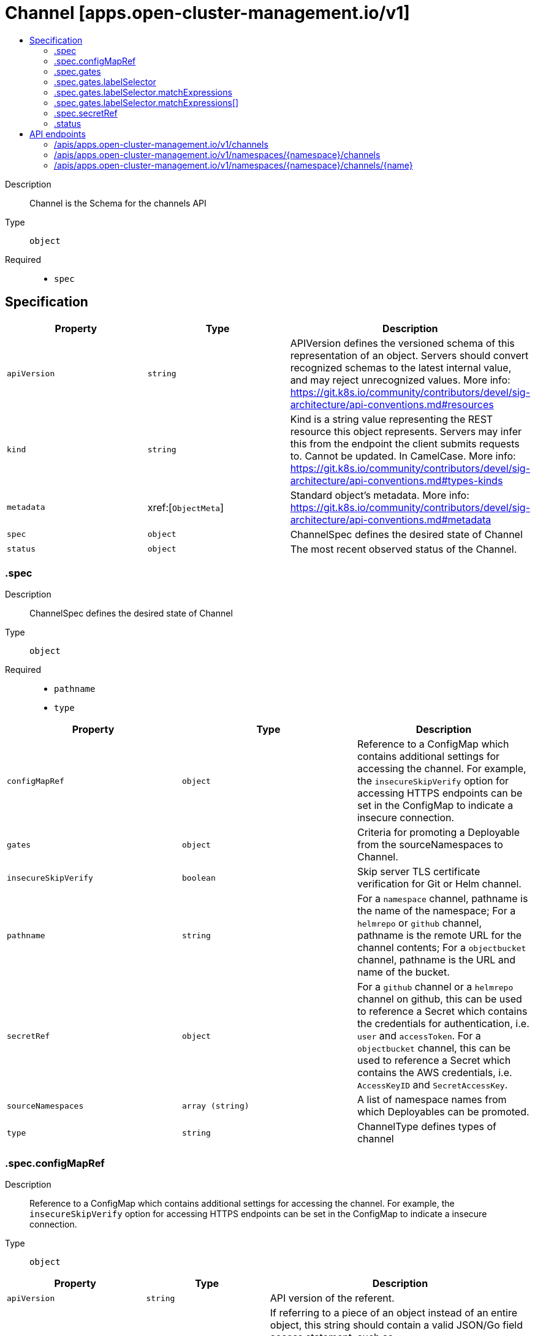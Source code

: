 // Automatically generated by 'openshift-apidocs-gen'. Do not edit.
:_content-type: ASSEMBLY
[id="channel-apps-open-cluster-management-io-v1"]
= Channel [apps.open-cluster-management.io/v1]
:toc: macro
:toc-title:

toc::[]


Description::
+
--
Channel is the Schema for the channels API
--

Type::
  `object`

Required::
  - `spec`


== Specification

[cols="1,1,1",options="header"]
|===
| Property | Type | Description

| `apiVersion`
| `string`
| APIVersion defines the versioned schema of this representation of an object. Servers should convert recognized schemas to the latest internal value, and may reject unrecognized values. More info: https://git.k8s.io/community/contributors/devel/sig-architecture/api-conventions.md#resources

| `kind`
| `string`
| Kind is a string value representing the REST resource this object represents. Servers may infer this from the endpoint the client submits requests to. Cannot be updated. In CamelCase. More info: https://git.k8s.io/community/contributors/devel/sig-architecture/api-conventions.md#types-kinds

| `metadata`
| xref:[`ObjectMeta`]
| Standard object's metadata. More info: https://git.k8s.io/community/contributors/devel/sig-architecture/api-conventions.md#metadata

| `spec`
| `object`
| ChannelSpec defines the desired state of Channel

| `status`
| `object`
| The most recent observed status of the Channel.

|===
=== .spec
Description::
+
--
ChannelSpec defines the desired state of Channel
--

Type::
  `object`

Required::
  - `pathname`
  - `type`



[cols="1,1,1",options="header"]
|===
| Property | Type | Description

| `configMapRef`
| `object`
| Reference to a ConfigMap which contains additional settings for accessing the channel. For example, the `insecureSkipVerify` option for accessing HTTPS endpoints can be set in the ConfigMap to indicate a insecure connection.

| `gates`
| `object`
| Criteria for promoting a Deployable from the sourceNamespaces to Channel.

| `insecureSkipVerify`
| `boolean`
| Skip server TLS certificate verification for Git or Helm channel.

| `pathname`
| `string`
| For a `namespace` channel, pathname is the name of the namespace; For a `helmrepo` or `github` channel, pathname is the remote URL for the channel contents; For a `objectbucket` channel, pathname is the URL and name of the bucket.

| `secretRef`
| `object`
| For a `github` channel or a `helmrepo` channel on github, this can be used to reference a Secret which contains the credentials for authentication, i.e. `user` and `accessToken`. For a `objectbucket` channel, this can be used to reference a Secret which contains the AWS credentials, i.e. `AccessKeyID` and `SecretAccessKey`.

| `sourceNamespaces`
| `array (string)`
| A list of namespace names from which Deployables can be promoted.

| `type`
| `string`
| ChannelType defines types of channel

|===
=== .spec.configMapRef
Description::
+
--
Reference to a ConfigMap which contains additional settings for accessing the channel. For example, the `insecureSkipVerify` option for accessing HTTPS endpoints can be set in the ConfigMap to indicate a insecure connection.
--

Type::
  `object`




[cols="1,1,1",options="header"]
|===
| Property | Type | Description

| `apiVersion`
| `string`
| API version of the referent.

| `fieldPath`
| `string`
| If referring to a piece of an object instead of an entire object, this string should contain a valid JSON/Go field access statement, such as desiredState.manifest.containers[2]. For example, if the object reference is to a container within a pod, this would take on a value like: "spec.containers{name}" (where "name" refers to the name of the container that triggered the event) or if no container name is specified "spec.containers[2]" (container with index 2 in this pod). This syntax is chosen only to have some well-defined way of referencing a part of an object. TODO: this design is not final and this field is subject to change in the future.

| `kind`
| `string`
| Kind of the referent. More info: https://git.k8s.io/community/contributors/devel/sig-architecture/api-conventions.md#types-kinds

| `name`
| `string`
| Name of the referent. More info: https://kubernetes.io/docs/concepts/overview/working-with-objects/names/#names

| `namespace`
| `string`
| Namespace of the referent. More info: https://kubernetes.io/docs/concepts/overview/working-with-objects/namespaces/

| `resourceVersion`
| `string`
| Specific resourceVersion to which this reference is made, if any. More info: https://git.k8s.io/community/contributors/devel/sig-architecture/api-conventions.md#concurrency-control-and-consistency

| `uid`
| `string`
| UID of the referent. More info: https://kubernetes.io/docs/concepts/overview/working-with-objects/names/#uids

|===
=== .spec.gates
Description::
+
--
Criteria for promoting a Deployable from the sourceNamespaces to Channel.
--

Type::
  `object`




[cols="1,1,1",options="header"]
|===
| Property | Type | Description

| `annotations`
| `object (string)`
| The annotations which must present on a Deployable for it to be eligible for promotion.

| `labelSelector`
| `object`
| A label selector for selecting the Deployables.

| `name`
| `string`
| 

|===
=== .spec.gates.labelSelector
Description::
+
--
A label selector for selecting the Deployables.
--

Type::
  `object`




[cols="1,1,1",options="header"]
|===
| Property | Type | Description

| `matchExpressions`
| `array`
| matchExpressions is a list of label selector requirements. The requirements are ANDed.

| `matchExpressions[]`
| `object`
| A label selector requirement is a selector that contains values, a key, and an operator that relates the key and values.

| `matchLabels`
| `object (string)`
| matchLabels is a map of {key,value} pairs. A single {key,value} in the matchLabels map is equivalent to an element of matchExpressions, whose key field is "key", the operator is "In", and the values array contains only "value". The requirements are ANDed.

|===
=== .spec.gates.labelSelector.matchExpressions
Description::
+
--
matchExpressions is a list of label selector requirements. The requirements are ANDed.
--

Type::
  `array`




=== .spec.gates.labelSelector.matchExpressions[]
Description::
+
--
A label selector requirement is a selector that contains values, a key, and an operator that relates the key and values.
--

Type::
  `object`

Required::
  - `key`
  - `operator`



[cols="1,1,1",options="header"]
|===
| Property | Type | Description

| `key`
| `string`
| key is the label key that the selector applies to.

| `operator`
| `string`
| operator represents a key's relationship to a set of values. Valid operators are In, NotIn, Exists and DoesNotExist.

| `values`
| `array (string)`
| values is an array of string values. If the operator is In or NotIn, the values array must be non-empty. If the operator is Exists or DoesNotExist, the values array must be empty. This array is replaced during a strategic merge patch.

|===
=== .spec.secretRef
Description::
+
--
For a `github` channel or a `helmrepo` channel on github, this can be used to reference a Secret which contains the credentials for authentication, i.e. `user` and `accessToken`. For a `objectbucket` channel, this can be used to reference a Secret which contains the AWS credentials, i.e. `AccessKeyID` and `SecretAccessKey`.
--

Type::
  `object`




[cols="1,1,1",options="header"]
|===
| Property | Type | Description

| `apiVersion`
| `string`
| API version of the referent.

| `fieldPath`
| `string`
| If referring to a piece of an object instead of an entire object, this string should contain a valid JSON/Go field access statement, such as desiredState.manifest.containers[2]. For example, if the object reference is to a container within a pod, this would take on a value like: "spec.containers{name}" (where "name" refers to the name of the container that triggered the event) or if no container name is specified "spec.containers[2]" (container with index 2 in this pod). This syntax is chosen only to have some well-defined way of referencing a part of an object. TODO: this design is not final and this field is subject to change in the future.

| `kind`
| `string`
| Kind of the referent. More info: https://git.k8s.io/community/contributors/devel/sig-architecture/api-conventions.md#types-kinds

| `name`
| `string`
| Name of the referent. More info: https://kubernetes.io/docs/concepts/overview/working-with-objects/names/#names

| `namespace`
| `string`
| Namespace of the referent. More info: https://kubernetes.io/docs/concepts/overview/working-with-objects/namespaces/

| `resourceVersion`
| `string`
| Specific resourceVersion to which this reference is made, if any. More info: https://git.k8s.io/community/contributors/devel/sig-architecture/api-conventions.md#concurrency-control-and-consistency

| `uid`
| `string`
| UID of the referent. More info: https://kubernetes.io/docs/concepts/overview/working-with-objects/names/#uids

|===
=== .status
Description::
+
--
The most recent observed status of the Channel.
--

Type::
  `object`





== API endpoints

The following API endpoints are available:

* `/apis/apps.open-cluster-management.io/v1/channels`
- `GET`: list objects of kind Channel
* `/apis/apps.open-cluster-management.io/v1/namespaces/{namespace}/channels`
- `DELETE`: delete collection of Channel
- `GET`: list objects of kind Channel
- `POST`: create a Channel
* `/apis/apps.open-cluster-management.io/v1/namespaces/{namespace}/channels/{name}`
- `DELETE`: delete a Channel
- `GET`: read the specified Channel
- `PATCH`: partially update the specified Channel
- `PUT`: replace the specified Channel


=== /apis/apps.open-cluster-management.io/v1/channels



HTTP method::
  `GET`

Description::
  list objects of kind Channel


.HTTP responses
[cols="1,1",options="header"]
|===
| HTTP code | Reponse body
| 200 - OK
| xref:../objects/index.adoc#io.open-cluster-management.apps.v1.ChannelList[`ChannelList`] schema
| 401 - Unauthorized
| Empty
|===


=== /apis/apps.open-cluster-management.io/v1/namespaces/{namespace}/channels



HTTP method::
  `DELETE`

Description::
  delete collection of Channel




.HTTP responses
[cols="1,1",options="header"]
|===
| HTTP code | Reponse body
| 200 - OK
| `Status` schema
| 401 - Unauthorized
| Empty
|===

HTTP method::
  `GET`

Description::
  list objects of kind Channel




.HTTP responses
[cols="1,1",options="header"]
|===
| HTTP code | Reponse body
| 200 - OK
| xref:../objects/index.adoc#io.open-cluster-management.apps.v1.ChannelList[`ChannelList`] schema
| 401 - Unauthorized
| Empty
|===

HTTP method::
  `POST`

Description::
  create a Channel


.Query parameters
[cols="1,1,2",options="header"]
|===
| Parameter | Type | Description
| `dryRun`
| `string`
| When present, indicates that modifications should not be persisted. An invalid or unrecognized dryRun directive will result in an error response and no further processing of the request. Valid values are: - All: all dry run stages will be processed
| `fieldValidation`
| `string`
| fieldValidation instructs the server on how to handle objects in the request (POST/PUT/PATCH) containing unknown or duplicate fields. Valid values are: - Ignore: This will ignore any unknown fields that are silently dropped from the object, and will ignore all but the last duplicate field that the decoder encounters. This is the default behavior prior to v1.23. - Warn: This will send a warning via the standard warning response header for each unknown field that is dropped from the object, and for each duplicate field that is encountered. The request will still succeed if there are no other errors, and will only persist the last of any duplicate fields. This is the default in v1.23+ - Strict: This will fail the request with a BadRequest error if any unknown fields would be dropped from the object, or if any duplicate fields are present. The error returned from the server will contain all unknown and duplicate fields encountered.
|===

.Body parameters
[cols="1,1,2",options="header"]
|===
| Parameter | Type | Description
| `body`
| xref:../apps_open-cluster-management_io/channel-apps-open-cluster-management-io-v1.adoc#channel-apps-open-cluster-management-io-v1[`Channel`] schema
| 
|===

.HTTP responses
[cols="1,1",options="header"]
|===
| HTTP code | Reponse body
| 200 - OK
| xref:../apps_open-cluster-management_io/channel-apps-open-cluster-management-io-v1.adoc#channel-apps-open-cluster-management-io-v1[`Channel`] schema
| 201 - Created
| xref:../apps_open-cluster-management_io/channel-apps-open-cluster-management-io-v1.adoc#channel-apps-open-cluster-management-io-v1[`Channel`] schema
| 202 - Accepted
| xref:../apps_open-cluster-management_io/channel-apps-open-cluster-management-io-v1.adoc#channel-apps-open-cluster-management-io-v1[`Channel`] schema
| 401 - Unauthorized
| Empty
|===


=== /apis/apps.open-cluster-management.io/v1/namespaces/{namespace}/channels/{name}

.Global path parameters
[cols="1,1,2",options="header"]
|===
| Parameter | Type | Description
| `name`
| `string`
| name of the Channel
|===


HTTP method::
  `DELETE`

Description::
  delete a Channel


.Query parameters
[cols="1,1,2",options="header"]
|===
| Parameter | Type | Description
| `dryRun`
| `string`
| When present, indicates that modifications should not be persisted. An invalid or unrecognized dryRun directive will result in an error response and no further processing of the request. Valid values are: - All: all dry run stages will be processed
|===


.HTTP responses
[cols="1,1",options="header"]
|===
| HTTP code | Reponse body
| 200 - OK
| `Status` schema
| 202 - Accepted
| `Status` schema
| 401 - Unauthorized
| Empty
|===

HTTP method::
  `GET`

Description::
  read the specified Channel




.HTTP responses
[cols="1,1",options="header"]
|===
| HTTP code | Reponse body
| 200 - OK
| xref:../apps_open-cluster-management_io/channel-apps-open-cluster-management-io-v1.adoc#channel-apps-open-cluster-management-io-v1[`Channel`] schema
| 401 - Unauthorized
| Empty
|===

HTTP method::
  `PATCH`

Description::
  partially update the specified Channel


.Query parameters
[cols="1,1,2",options="header"]
|===
| Parameter | Type | Description
| `dryRun`
| `string`
| When present, indicates that modifications should not be persisted. An invalid or unrecognized dryRun directive will result in an error response and no further processing of the request. Valid values are: - All: all dry run stages will be processed
| `fieldValidation`
| `string`
| fieldValidation instructs the server on how to handle objects in the request (POST/PUT/PATCH) containing unknown or duplicate fields. Valid values are: - Ignore: This will ignore any unknown fields that are silently dropped from the object, and will ignore all but the last duplicate field that the decoder encounters. This is the default behavior prior to v1.23. - Warn: This will send a warning via the standard warning response header for each unknown field that is dropped from the object, and for each duplicate field that is encountered. The request will still succeed if there are no other errors, and will only persist the last of any duplicate fields. This is the default in v1.23+ - Strict: This will fail the request with a BadRequest error if any unknown fields would be dropped from the object, or if any duplicate fields are present. The error returned from the server will contain all unknown and duplicate fields encountered.
|===


.HTTP responses
[cols="1,1",options="header"]
|===
| HTTP code | Reponse body
| 200 - OK
| xref:../apps_open-cluster-management_io/channel-apps-open-cluster-management-io-v1.adoc#channel-apps-open-cluster-management-io-v1[`Channel`] schema
| 401 - Unauthorized
| Empty
|===

HTTP method::
  `PUT`

Description::
  replace the specified Channel


.Query parameters
[cols="1,1,2",options="header"]
|===
| Parameter | Type | Description
| `dryRun`
| `string`
| When present, indicates that modifications should not be persisted. An invalid or unrecognized dryRun directive will result in an error response and no further processing of the request. Valid values are: - All: all dry run stages will be processed
| `fieldValidation`
| `string`
| fieldValidation instructs the server on how to handle objects in the request (POST/PUT/PATCH) containing unknown or duplicate fields. Valid values are: - Ignore: This will ignore any unknown fields that are silently dropped from the object, and will ignore all but the last duplicate field that the decoder encounters. This is the default behavior prior to v1.23. - Warn: This will send a warning via the standard warning response header for each unknown field that is dropped from the object, and for each duplicate field that is encountered. The request will still succeed if there are no other errors, and will only persist the last of any duplicate fields. This is the default in v1.23+ - Strict: This will fail the request with a BadRequest error if any unknown fields would be dropped from the object, or if any duplicate fields are present. The error returned from the server will contain all unknown and duplicate fields encountered.
|===

.Body parameters
[cols="1,1,2",options="header"]
|===
| Parameter | Type | Description
| `body`
| xref:../apps_open-cluster-management_io/channel-apps-open-cluster-management-io-v1.adoc#channel-apps-open-cluster-management-io-v1[`Channel`] schema
| 
|===

.HTTP responses
[cols="1,1",options="header"]
|===
| HTTP code | Reponse body
| 200 - OK
| xref:../apps_open-cluster-management_io/channel-apps-open-cluster-management-io-v1.adoc#channel-apps-open-cluster-management-io-v1[`Channel`] schema
| 201 - Created
| xref:../apps_open-cluster-management_io/channel-apps-open-cluster-management-io-v1.adoc#channel-apps-open-cluster-management-io-v1[`Channel`] schema
| 401 - Unauthorized
| Empty
|===


